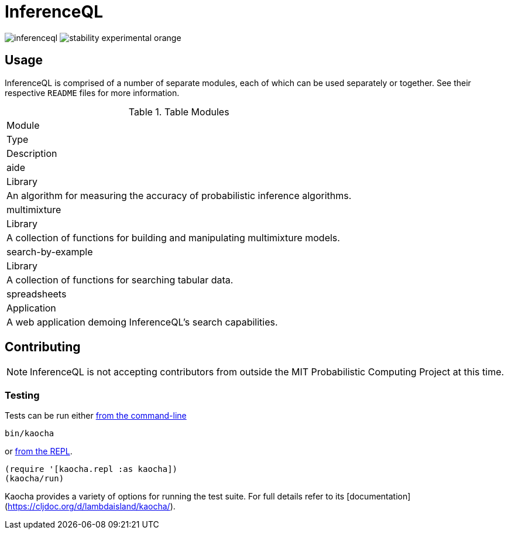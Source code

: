 = InferenceQL

ifdef::env-github[]
:tip-caption: :bulb:
:note-caption: :information_source:
:caution-caption: :warning:
:warning-caption: :warning:
endif::[]

--
image:https://circleci.com/gh/probcomp/inferenceql.svg?style=shield&circle-token=a7fdbf0f271ddb2a6a9798c3a99bdb21c68080c2[]
image:https://img.shields.io/badge/stability-experimental-orange.svg[]
--

== Usage
InferenceQL is comprised of a number of separate modules, each of which can be used separately or together. See their respective `README` files for more information.

.Table Modules
|===
|Module
|Type
|Description

|aide
|Library
|An algorithm for measuring the accuracy of probabilistic inference algorithms.

|multimixture
|Library
|A collection of functions for building and manipulating multimixture models.

|search-by-example
|Library
|A collection of functions for searching tabular data.

|spreadsheets
|Application
|A web application demoing InferenceQL's search capabilities.
|===

== Contributing
NOTE: InferenceQL is not accepting contributors from outside the MIT Probabilistic Computing Project at this time.

=== Testing
Tests can be run either https://cljdoc.org/d/lambdaisland/kaocha/0.0-418/doc/4-running-kaocha-cli[from the command-line]

[source,bash]
----
bin/kaocha
----

or https://cljdoc.org/d/lambdaisland/kaocha/0.0-418/doc/5-running-kaocha-from-the-repl[from the REPL].

[source,clojure]
----
(require '[kaocha.repl :as kaocha])
(kaocha/run)
----

Kaocha provides a variety of options for running the test suite. For full
details refer to its [documentation](https://cljdoc.org/d/lambdaisland/kaocha/).
